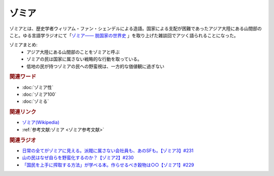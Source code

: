 ゾミア
==========================================
.. glossary::
    ゾミア : そ

.. raw:: html
  
  <a href="https://www.amazon.co.jp/%E3%82%BE%E3%83%9F%E3%82%A2%E2%80%95%E2%80%95-%E8%84%B1%E5%9B%BD%E5%AE%B6%E3%81%AE%E4%B8%96%E7%95%8C%E5%8F%B2-%E3%82%B8%E3%82%A7%E3%83%BC%E3%83%A0%E3%82%BA%E3%83%BBC%E3%83%BB%E3%82%B9%E3%82%B3%E3%83%83%E3%83%88/dp/4622077833?__mk_ja_JP=%E3%82%AB%E3%82%BF%E3%82%AB%E3%83%8A&crid=115ZXD2JRI4B2&keywords=%E3%82%BE%E3%83%9F%E3%82%A2&qid=1683939264&sprefix=%E3%82%BE%E3%83%9F%E3%82%A2%2Caps%2C179&sr=8-6&linkCode=li2&tag=takaoutputblo-22&linkId=4a7f6641a06b91ae25b82d2cf4bd1b42&language=ja_JP&ref_=as_li_ss_il" target="_blank"><img border="0" src="//ws-fe.amazon-adsystem.com/widgets/q?_encoding=UTF8&ASIN=4622077833&Format=_SL160_&ID=AsinImage&MarketPlace=JP&ServiceVersion=20070822&WS=1&tag=takaoutputblo-22&language=ja_JP" ></a><img src="https://ir-jp.amazon-adsystem.com/e/ir?t=takaoutputblo-22&language=ja_JP&l=li2&o=9&a=4622077833" width="1" height="1" border="0" alt="" style="border:none !important; margin:0px !important;" />

ゾミアとは、歴史学者ウィリアム・ファン・シェンデルによる造語。国家による支配が困難であったアジア大陸にある山間部のこと。ゆる言語学ラジオにて「`ゾミア―― 脱国家の世界史 <https://amzn.to/3WnZsFO>`_ 」を取り上げた雑談回でアツく語られることになった。

ゾミアまとめ: 
  * アジア大陸にある山間部のことをゾミアと呼ぶ
  * ゾミアの民は国家に属さない戦略的な行動を取っている。
  * 低地の民が持つゾミアの民への野蛮視は、一方的な価値観に過ぎない

.. rubric:: 関連ワード
* :doc:`ゾミア性` 
* :doc:`ゾミア100` 
* :doc:`ゾミる` 

.. rubric:: 関連リンク
* `ゾミア(Wikipedia) <https://ja.wikipedia.org/wiki/ゾミア>`_ 
* :ref:`参考文献:ゾミア <ゾミア参考文献>`

.. rubric:: 関連ラジオ
* `日常の全てがゾミアに見える。派閥に属さない会社員も、あのSFも。【ゾミア3】#231`_
* `山の民はなぜ自らを野蛮化するのか？【ゾミア2】#230`_
* `「国民を上手に搾取する方法」が学べる本。作らせるべき穀物は○○【ゾミア1】#229`_

.. _日常の全てがゾミアに見える。派閥に属さない会社員も、あのSFも。【ゾミア3】#231: https://www.youtube.com/watch?v=_TZjEBosTD8
.. _山の民はなぜ自らを野蛮化するのか？【ゾミア2】#230: https://www.youtube.com/watch?v=uBQmbyc2Jv4
.. _「国民を上手に搾取する方法」が学べる本。作らせるべき穀物は○○【ゾミア1】#229: https://www.youtube.com/watch?v=qHLU49TApZM
